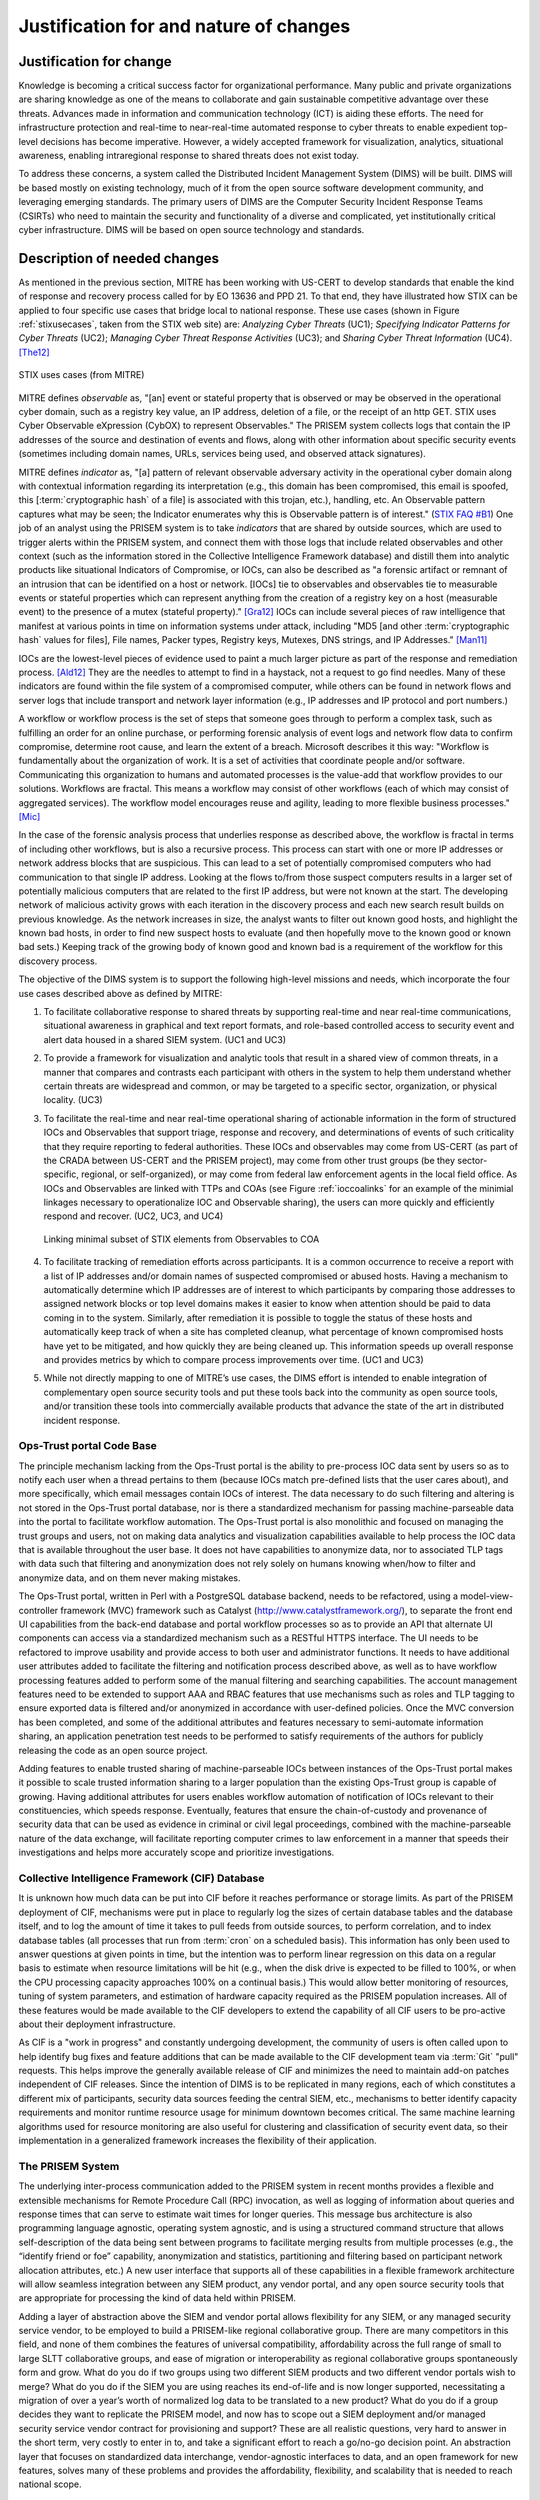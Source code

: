 .. _justifications:

Justification for and nature of changes
=======================================

.. _changejustification:

Justification for change
------------------------

Knowledge is becoming a critical success factor for organizational performance.
Many public and private organizations are sharing knowledge as one of the means
to collaborate and gain sustainable competitive advantage over these threats.
Advances made in information and communication technology (ICT) is aiding these
efforts. The need for infrastructure protection and real-time to near-real-time
automated response to cyber threats to enable expedient top-level decisions has
become imperative. However, a widely accepted framework for visualization,
analytics, situational awareness, enabling intraregional response to shared
threats does not exist today.

To address these concerns, a system called the Distributed Incident Management
System (DIMS) will be built. DIMS will be based mostly on existing technology,
much of it from the open source software development community, and leveraging
emerging standards. The primary users of DIMS are the Computer Security
Incident Response Teams (CSIRTs) who need to maintain the security and
functionality of a diverse and complicated, yet institutionally critical cyber
infrastructure. DIMS will be based on open source technology and standards.

.. _changedescription:

Description of needed changes
-----------------------------

As mentioned in the previous section, MITRE has been working with US-CERT to
develop standards that enable the kind of response and recovery process called
for by EO 13636 and PPD 21. To that end, they have illustrated how STIX can be
applied to four specific use cases that bridge local to national response.
These use cases (shown in Figure :ref:`stixusecases`, taken from the STIX web
site) are: *Analyzing Cyber Threats* (UC1); *Specifying Indicator Patterns for
Cyber Threats* (UC2); *Managing Cyber Threat Response Activities* (UC3); and
*Sharing Cyber Threat Information* (UC4). [The12]_

.. _stixusecases:

.. figure:: images/STIX-use-cases.png
   :alt: STIX use cases
   :width: 95%
   :align: center

   STIX uses cases (from MITRE)

..


MITRE defines *observable* as, "[an] event or stateful property that is observed
or may be observed in the operational cyber domain, such as a registry key
value, an IP address, deletion of a file, or the receipt of an http GET. STIX
uses Cyber Observable eXpression (CybOX) to represent Observables."  The
PRISEM system collects logs that contain the IP addresses of the source and
destination of events and flows, along with other information about specific
security events (sometimes including domain names, URLs, services being used,
and observed attack signatures).

MITRE defines *indicator* as, "[a] pattern of relevant observable adversary
activity in the operational cyber domain along with contextual information
regarding its interpretation (e.g., this domain has been compromised, this
email is spoofed, this [:term:`cryptographic hash` of a file] is associated with this trojan, etc.),
handling, etc. An Observable pattern captures what may be seen; the Indicator
enumerates why this is Observable pattern is of interest." (`STIX FAQ #B1`_)
One job of an analyst using the PRISEM system is to take *indicators* that are
shared by outside sources, which are used to trigger alerts within the PRISEM
system, and connect them with those logs that include related observables and
other context (such as the information stored in the Collective Intelligence
Framework database) and distill them into analytic products like situational
Indicators of Compromise, or IOCs, can also be described as "a forensic
artifact or remnant of an intrusion that can be identified on a host or
network. [IOCs] tie to observables and observables tie to measurable events or
stateful properties which can represent anything from the creation of a
registry key on a host (measurable event) to the presence of a mutex (stateful
property)." [Gra12]_ IOCs can include several pieces of raw intelligence
that manifest at various points in time on information systems under attack,
including "MD5 [and other :term:`cryptographic hash` values for files], File
names, Packer types, Registry keys, Mutexes, DNS strings, and IP
Addresses." [Man11]_

IOCs are the lowest-level pieces of evidence used to paint a much larger
picture as part of the response and remediation process. [Ald12]_  They
are the needles to attempt to find in a haystack, not a request to go find
needles. Many of these indicators are found within the file system of a
compromised computer, while others can be found in network flows and server
logs that include transport and network layer information (e.g., IP addresses
and IP protocol and port numbers.)

A workflow or workflow process is the set of steps that someone goes through to
perform a complex task, such as fulfilling an order for an online purchase, or
performing forensic analysis of event logs and network flow data to confirm
compromise, determine root cause, and learn the extent of a breach. Microsoft
describes it this way: "Workflow is fundamentally about the organization of
work. It is a set of activities that coordinate people and/or software.
Communicating this organization to humans and automated processes is the
value-add that workflow provides to our solutions.  Workflows are fractal. This
means a workflow may consist of other workflows (each of which may consist of
aggregated services). The workflow model encourages reuse and agility, leading
to more flexible business processes." [Mic]_

In the case of the forensic analysis process that underlies response as
described above, the workflow is fractal in terms of including other workflows,
but is also a recursive process. This process can start with one or more IP
addresses or network address blocks that are suspicious.  This can lead to a
set of potentially compromised computers who had communication to that single
IP address.  Looking at the flows to/from those suspect computers results in a
larger set of potentially malicious computers that are related to the first IP
address, but were not known at the start. The developing network of malicious
activity grows with each iteration in the discovery process and each new search
result builds on previous knowledge.  As the network increases in size, the
analyst wants to filter out known good hosts, and highlight the known bad
hosts, in order to find new suspect hosts to evaluate (and then hopefully move
to the known good or known bad sets.) Keeping track of the growing body of
known good and known bad is a requirement of the workflow for this discovery
process.

The objective of the DIMS system is to support the following high-level
missions and needs, which incorporate the four use cases described above as
defined by MITRE:

#. To facilitate collaborative response to shared threats by supporting
   real-time and near real-time communications, situational awareness in
   graphical and text report formats, and role-based controlled access to
   security event and alert data housed in a shared SIEM system. (UC1 and UC3)

#. To provide a framework for visualization and analytic tools that result in a
   shared view of common threats, in a manner that compares and contrasts each
   participant with others in the system to help them understand whether
   certain threats are widespread and common, or may be targeted to a specific
   sector, organization, or physical locality. (UC3)

#. To facilitate the real-time and near real-time operational sharing of
   actionable information in the form of structured IOCs and Observables that
   support triage, response and recovery, and determinations of events of such
   criticality that they require reporting to federal authorities. These IOCs
   and observables may come from US-CERT (as part of the CRADA between US-CERT
   and the PRISEM project), may come from other trust groups (be they
   sector-specific, regional, or self-organized), or may come from federal law
   enforcement agents in the local field office. As IOCs and Observables are
   linked with TTPs and COAs (see Figure :ref:`ioccoalinks`
   for an example of the minimial linkages necessary to operationalize IOC and
   Observable sharing), the users can more quickly and efficiently respond and
   recover. (UC2, UC3, and UC4)

   .. _ioccoalinks:
    
   .. figure:: images/STIX-Diagram-1-1-DIMS-w-bg.png
      :alt: Minimal linkage from Observables to COA
      :width: 95%
      :align: center
    
      Linking minimal subset of STIX elements from Observables to COA
    
   ..

#. To facilitate tracking of remediation efforts across participants. It is a
   common occurrence to receive a report with a list of IP addresses and/or
   domain names of suspected compromised or abused hosts. Having a mechanism to
   automatically determine which IP addresses are of interest to which
   participants by comparing those addresses to assigned network blocks or top
   level domains makes it easier to know when attention should be paid to data
   coming in to the system. Similarly, after remediation it is possible to
   toggle the status of these hosts and automatically keep track of when a site
   has completed cleanup, what percentage of known compromised hosts have yet
   to be mitigated, and how quickly they are being cleaned up. This information
   speeds up overall response and provides metrics by which to compare process
   improvements over time. (UC1 and UC3)

#. While not directly mapping to one of MITRE’s use cases, the DIMS effort is
   intended to enable integration of complementary open source security tools
   and put these tools back into the community as open source tools, and/or
   transition these tools into commercially available products that advance the
   state of the art in distributed incident response.

.. _opstrustportalchanges:

Ops-Trust portal Code Base
~~~~~~~~~~~~~~~~~~~~~~~~~~

The principle mechanism lacking from the Ops-Trust portal is the ability to
pre-process IOC data sent by users so as to notify each user when a thread
pertains to them (because IOCs match pre-defined lists that the user cares
about), and more specifically, which email messages contain IOCs of interest.
The data necessary to do such filtering and altering is not stored in the
Ops-Trust portal database, nor is there a standardized mechanism for passing
machine-parseable data into the portal to facilitate workflow automation. The
Ops-Trust portal is also monolithic and focused on managing the trust groups
and users, not on making data analytics and visualization capabilities
available to help process the IOC data that is available throughout the user
base. It does not have capabilities to anonymize data, nor to associated TLP
tags with data such that filtering and anonymization does not rely solely on
humans knowing when/how to filter and anonymize data, and on them never making
mistakes.

.. How does it need to change?

The Ops-Trust portal, written in Perl with a PostgreSQL database backend, needs
to be refactored, using a model-view-controller framework (MVC) framework such
as Catalyst (http://www.catalystframework.org/), to separate the front end UI
capabilities from the back-end database and portal workflow processes so as to
provide an API that alternate UI components can access via a standardized
mechanism such as a RESTful HTTPS interface. The UI needs to be refactored to
improve usability and provide access to both user and administrator functions.
It needs to have additional user attributes added to facilitate the filtering
and notification process described above, as well as to have workflow
processing features added to perform some of the manual filtering and searching
capabilities. The account management features need to be extended to support
AAA and RBAC features that use mechanisms such as roles and TLP tagging to
ensure exported data is filtered and/or anonymized in accordance with
user-defined policies. Once the MVC conversion has been completed, and some of
the additional attributes and features necessary to semi-automate information
sharing, an application penetration test needs to be performed to satisfy
requirements of the authors for publicly releasing the code as an open source
project.

.. Why is this relevant?

Adding features to enable trusted sharing of machine-parseable IOCs between
instances of the Ops-Trust portal makes it possible to scale trusted
information sharing to a larger population than the existing Ops-Trust group is
capable of growing. Having additional attributes for users enables workflow
automation of notification of IOCs relevant to their constituencies, which
speeds response. Eventually, features that ensure the chain-of-custody and
provenance of security data that can be used as evidence in criminal or civil
legal proceedings, combined with the machine-parseable nature of the data
exchange, will facilitate reporting computer crimes to law enforcement in a
manner that speeds their investigations and helps more accurately scope and
prioritize investigations.


.. _cifchanges:

Collective Intelligence Framework (CIF) Database
~~~~~~~~~~~~~~~~~~~~~~~~~~~~~~~~~~~~~~~~~~~~~~~~

..  How does it need to change?

It is unknown how much data can be put into CIF before it reaches performance
or storage limits. As part of the PRISEM deployment of CIF, mechanisms were put
in place to regularly log the sizes of certain database tables and the database
itself, and to log the amount of time it takes to pull feeds from outside
sources, to perform correlation, and to index database tables (all processes
that run from :term:`cron` on a scheduled basis). This information has only been used
to answer questions at given points in time, but the intention was to perform
linear regression on this data on a regular basis to estimate when resource
limitations will be hit (e.g., when the disk drive is expected to be filled to
100%, or when the CPU processing capacity approaches 100% on a continual
basis.) This would allow better monitoring of resources, tuning of system
parameters, and estimation of hardware capacity required as the PRISEM
population increases. All of these features would be made available to the CIF
developers to extend the capability of all CIF users to be pro-active about
their deployment infrastructure.

.. Why is this relevant?

As CIF is a "work in progress" and constantly undergoing development, the
community of users is often called upon to help identify bug fixes and feature
additions that can be made available to the CIF development team via :term:`Git` "pull"
requests. This helps improve the generally available release of CIF and
minimizes the need to maintain add-on patches independent of CIF releases.
Since the intention of DIMS is to be replicated in many regions, each of which
constitutes a different mix of participants, security data sources feeding the
central SIEM, etc., mechanisms to better identify capacity requirements and
monitor runtime resource usage for minimum downtown becomes critical. The same
machine learning algorithms used for resource monitoring are also useful for
clustering and classification of security event data, so their implementation
in a generalized framework increases the flexibility of their application.

.. _prisemchanges:

The PRISEM System
~~~~~~~~~~~~~~~~~

.. How does it need to change?

The underlying inter-process communication added to the PRISEM system in recent
months provides a flexible and extensible mechanisms for Remote Procedure Call
(RPC) invocation, as well as logging of information about queries and response
times that can serve to estimate wait times for longer queries. This message
bus architecture is also programming language agnostic, operating system
agnostic, and is using a structured command structure that allows
self-description of the data being sent between programs to facilitate merging
results from multiple processes (e.g., the “identify friend or foe” capability,
anonymization and statistics, partitioning and filtering based on participant
network allocation attributes, etc.) A new user interface that supports all of
these capabilities in a flexible framework architecture will allow seamless
integration between any SIEM product, any vendor portal, and any open source
security tools that are appropriate for processing the kind of data held within
PRISEM.

.. Why is this relevant?

Adding a layer of abstraction above the SIEM and vendor portal allows
flexibility for any SIEM, or any managed security service vendor, to be
employed to build a PRISEM-like regional collaborative group. There are many
competitors in this field, and none of them combines the features of universal
compatibility, affordability across the full range of small to large SLTT
collaborative groups, and ease of migration or interoperability as regional
collaborative groups spontaneously form and grow. What do you do if two groups
using two different SIEM products and two different vendor portals wish to
merge? What do you do if the SIEM you are using reaches its end-of-life and is
now longer supported, necessitating a migration of over a year’s worth of
normalized log data to be translated to a new product? What do you do if a
group decides they want to replicate the PRISEM model, and now has to scope out
a SIEM deployment and/or managed security service vendor contract for
provisioning and support? These are all realistic questions, very hard to
answer in the short term, very costly to enter in to, and take a significant
effort to reach a go/no-go decision point. An abstraction layer that focuses on
standardized data interchange, vendor-agnostic interfaces to data, and an open
framework for new features, solves many of these problems and provides the
affordability, flexibility, and scalability that is needed to reach national
scope.


Summary of the capabilities gap
~~~~~~~~~~~~~~~~~~~~~~~~~~~~~~~

The principal high-level gaps that exist in supporting the missions described
in the previous section have to do with the availability and affordability of
tools that support those missions. Each of these tools have limitations or
impediments to their use:

+ There are managed security services that could be engaged to handle all
  security incident response and forensics. The cost of these services is
  prohibitive for all but the most serious incidents with potential losses that
  rise to the level of existential threats to the viability of the enterprise.
  The availability of affordable open source tools to improve response and
  recovery is a gap that DIMS is intended to fill.

+ There are agent-based systems and network-based that can provide the level of
  detail and pervasive collection of event data at the host, server, and
  network levels. These, too, are prohibitively expensive. They only work in
  environments where policy can dictate the deployment of agents on all end
  hosts and servers, and where network topology and administrative
  responsibility at the enterprise level is such that one group can deploy,
  manage, and interact on a daily basis with the security system. Most SLTT
  government sites cannot afford to have this level of in-house security
  monitoring and response capacity. At present, even if one site in a region
  can afford such capabilities, their use is limited to protection of that site
  alone and there is little benefit to other inter-related entities in the
  region (hence the need to share not only IOCs and Observables, but also
  Course of Action and analytic results.)

+ Most SIEM systems focus on the problem of collecting and correlating millions
  of events per day, distilling them down to a reasonable (N<=100/day) level,
  and directing them to the entities with administrative control over the
  system identified in the alerts. Correlation across a confederated population
  is not typically done (most deployments are for one enterprise, perhaps with
  multiple business units under the same top level corporate structure). These
  systems are also primarily focused on detection and alerting on input of
  events, not on after-the-fact triage and respond/recover operations. When
  they do support forensic analysis of past events, these systems typically do
  not support confederated cross-organizational correlation and collaborative
  response (e.g., by sharing analysis between multiple enterprises, or
  distributing Course of Action information.)

+ The existence of the Ops-Trust community proves that volunteers can
  self-assemble to respond and react to issues that impact everyone on the
  internet, but these groups frequently operate on email and chat communication
  channels that are unstructured, ad-hoc, and are very difficult to keep up
  with. Unless one reads every message in every email thread, extracts all
  attached files or processes all in-line data, and manually searches for IOCs
  and Observables that can be manually used to search data sources that that
  person controls, the benefit of information sharing is lost. And for any
  emergent situation of global significance, the threads are many and the
  messages in each thread can flow for days or weeks. It is impossible to keep
  up with this without moving to structured data and machine processing to
  identify messages of interest. 

+ There have been many formats for structured security data sharing developed
  over the years. Each one has seen a similar lifecycle, where there is
  interest and excitement at the start of the project, a slow deliberative
  process of developing the standard, going through the process of vetting and
  acceptance of the standard by an official body, and then a push to get the
  industry and researchers to adopt the standard. STIX may encounter this same
  fate. It is too early to tell. What some (like Wes Young, developer of the
  Collective Intelligence Framework) suggest as an alternative is to "blow up
  the standards process" and simply implement something quickly, get it used
  by as many people as possible, adapt and modify it to address limitations
  that are encountered, and keep moving forward. "We believe traditional
  standards processes not only have a high barrier to entry, but are often slow
  and use the design by committee approach. We believe the best way to create a
  protocol is from the ground up using CONOPs. Push design out to the edge and
  let operations influence design in real-time."
  (`CSIRT Gadgets Foundation`_ web site)


.. _assumptionsconstraints:

Assumptions and constraints
---------------------------

The following assumptions and contraints are applicable to the changes identified
in this section:

+ The use of open source tools brings with it the challenge of integrating
  a number of code bases that are written in different programming languages, have
  different coding styles, differing interfaces and input/output data formats
  and mechanisms, run on different operating systems, have specific and possibly
  incompatible pre-requisites, may have duplication in (or conflicting choices of)
  database mechanisms, and may have little or poor documentation.

+ Attempting to balance all of the differences mentioned in the previous bullet
  will push all team members to the limits of their technical abilities.

+ Hardware, network resources, and data center limitations can cause friction
  due to limitations on access to data center facilities, the distributed
  nature of the development team, and where certain services can/should run.



.. _STIX FAQ #B1: http://stix.mitre.org/about/faqs.html#B1
.. _STIX FAQ #B2: http://stix.mitre.org/about/faqs.html#B2
.. _CSIRT Gadgets Foundation: http://csirtgadgets.org/rfc/getting-started/

.. [The12] The Mitre Corporation. Standarizing Cyber Threat Intelligence Information with the Structured Threat Information eXpression (STIX). http://makingsecuritymeasurable.mitre.org/docs/STIX-Whitepaper.pdf, 2012.
.. [Gra12] Will Gragido. Understanding Indicators of Compromise (IOC) Part I. http://blogs.rsa.com/will-gragido/understanding-indicators-of-compromise-ioc-part-i/, October 2012.
.. [Man11] Mandiant. Using Indicators of Compromise to Find Evil and Fight Crime. http://www.us-cert.gov/GFIRST/presentations/2011/Using_Indicators_of_Compromise.pdf, August 2011.
.. [Ald12] Jim Aldridge. Targeted Intrusion Remediation: Lessons from the Front Lines. https://www.mandiant.com/blog/black-hat-usa-2012-presentation-targeted-intrusion-remediation-lessons-front-lines/, August 2012. Black Hat USA 2012 Presentation.
.. [Mic] Microsoft Developer Network. Chapter 3: Workflow and Process. http://msdn.microsoft.com/en-us/library/bb833024.aspx.
